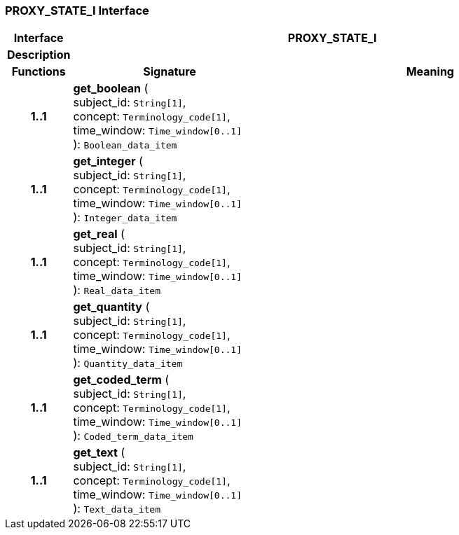 === PROXY_STATE_I Interface

[cols="^1,3,5"]
|===
h|*Interface*
2+^h|*PROXY_STATE_I*

h|*Description*
2+a|

h|*Functions*
^h|*Signature*
^h|*Meaning*

h|*1..1*
|*get_boolean* ( +
subject_id: `String[1]`, +
concept: `Terminology_code[1]`, +
time_window: `Time_window[0..1]` +
): `Boolean_data_item`
a|

h|*1..1*
|*get_integer* ( +
subject_id: `String[1]`, +
concept: `Terminology_code[1]`, +
time_window: `Time_window[0..1]` +
): `Integer_data_item`
a|

h|*1..1*
|*get_real* ( +
subject_id: `String[1]`, +
concept: `Terminology_code[1]`, +
time_window: `Time_window[0..1]` +
): `Real_data_item`
a|

h|*1..1*
|*get_quantity* ( +
subject_id: `String[1]`, +
concept: `Terminology_code[1]`, +
time_window: `Time_window[0..1]` +
): `Quantity_data_item`
a|

h|*1..1*
|*get_coded_term* ( +
subject_id: `String[1]`, +
concept: `Terminology_code[1]`, +
time_window: `Time_window[0..1]` +
): `Coded_term_data_item`
a|

h|*1..1*
|*get_text* ( +
subject_id: `String[1]`, +
concept: `Terminology_code[1]`, +
time_window: `Time_window[0..1]` +
): `Text_data_item`
a|
|===
